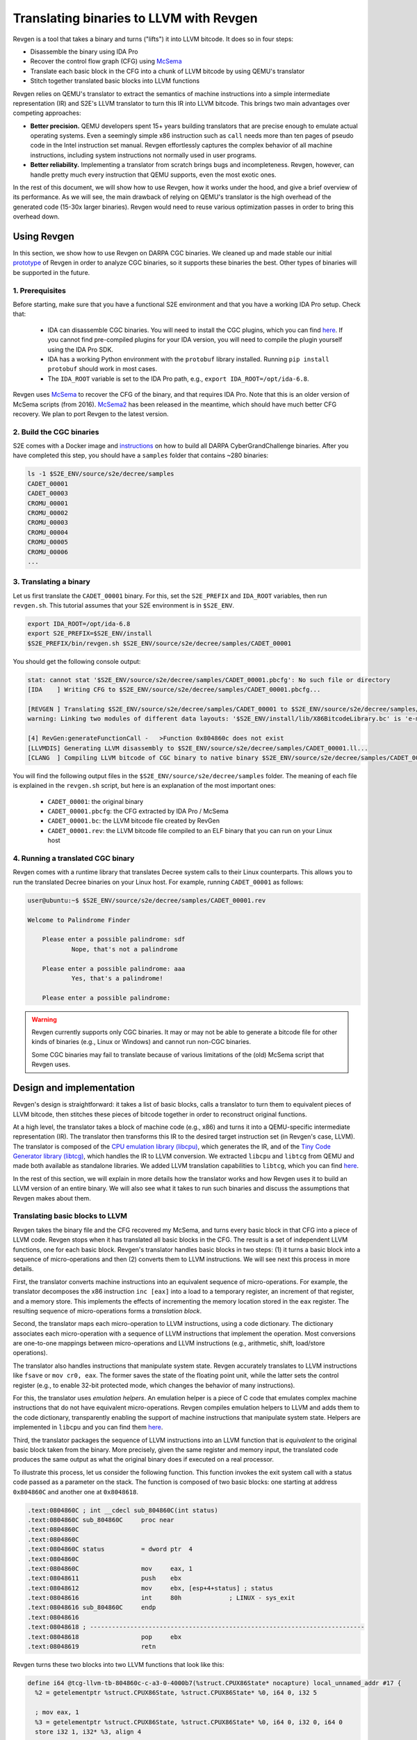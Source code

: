 ========================================
Translating binaries to LLVM with Revgen
========================================

Revgen is a tool that takes a binary and turns ("lifts") it into LLVM bitcode. It does so in four steps:

* Disassemble the binary using IDA Pro
* Recover the control flow graph (CFG) using `McSema <https://github.com/trailofbits/mcsema>`__
* Translate each basic block in the CFG into a chunk of LLVM bitcode by using QEMU's translator
* Stitch together translated basic blocks into LLVM functions

Revgen relies on QEMU's translator to extract the semantics of machine instructions into a simple intermediate
representation (IR) and S2E's LLVM translator to turn this IR into LLVM bitcode. This brings two main advantages over
competing approaches:

* **Better precision.** QEMU developers spent 15+ years building translators that are precise enough to
  emulate actual operating systems. Even a seemingly simple x86 instruction such as ``call`` needs more than ten pages
  of pseudo code in the Intel instruction set manual. Revgen effortlessly captures the complex behavior of all
  machine instructions, including system instructions not normally used in user programs.

* **Better reliability.** Implementing a translator from scratch brings bugs and incompleteness. Revgen, however,
  can handle pretty much every instruction that QEMU supports, even the most exotic ones.

In the rest of this document, we will show how to use Revgen, how it works under the hood, and give a brief overview of
its performance. As we will see, the main drawback of relying on QEMU's translator is the high overhead of the generated
code (15-30x larger binaries). Revgen would need to reuse various optimization passes in order to bring this
overhead down.


Using Revgen
============

In this section, we show how to use Revgen on DARPA CGC binaries. We cleaned up and made stable our initial `prototype
<http://dslab.epfl.ch/pubs/revgen.pdf>`__ of Revgen in order to analyze CGC binaries, so it supports these binaries the
best. Other types of binaries will be supported in the future.


1. Prerequisites
----------------

Before starting, make sure that you have a functional S2E environment and that you have a working IDA Pro setup. Check
that:

    * IDA can disassemble CGC binaries. You will need to install the CGC plugins, which you can find
      `here <http://idabook.com/cgc/>`__. If you cannot find pre-compiled plugins for your IDA version, you will
      need to compile the plugin yourself using the IDA Pro SDK.

    * IDA has a working Python environment with the ``protobuf`` library installed.
      Running ``pip install protobuf`` should work in most cases.

    * The ``IDA_ROOT`` variable is set to the IDA Pro path, e.g., ``export IDA_ROOT=/opt/ida-6.8``.

Revgen uses `McSema <https://github.com/S2E/tools/blob/master/tools/scripts/ida/mcsema_get_cfg.py>`__ to recover
the CFG of the binary, and that requires IDA Pro. Note that this is an older version of McSema scripts
(from 2016). `McSema2 <https://github.com/trailofbits/mcsema>`__ has been released in the meantime, which should have
much better CFG recovery. We plan to port Revgen to the latest version.


2. Build the CGC binaries
-------------------------

S2E comes with a Docker image and `instructions <https://github.com/S2E/decree/blob/master/README.md>`__ on how to build
all DARPA CyberGrandChallenge binaries. After you have completed this step, you should have a ``samples`` folder that
contains ~280 binaries:

.. code-block:: bash

    ls -1 $S2E_ENV/source/s2e/decree/samples
    CADET_00001
    CADET_00003
    CROMU_00001
    CROMU_00002
    CROMU_00003
    CROMU_00004
    CROMU_00005
    CROMU_00006
    ...


3. Translating a binary
-----------------------

Let us first translate the ``CADET_00001`` binary. For this, set the ``S2E_PREFIX`` and ``IDA_ROOT`` variables,
then run ``revgen.sh``. This tutorial assumes that your S2E environment is in ``$S2E_ENV``.

.. code-block:: bash

    export IDA_ROOT=/opt/ida-6.8
    export S2E_PREFIX=$S2E_ENV/install
    $S2E_PREFIX/bin/revgen.sh $S2E_ENV/source/s2e/decree/samples/CADET_00001

You should get the following console output:

.. code-block:: console

    stat: cannot stat '$S2E_ENV/source/s2e/decree/samples/CADET_00001.pbcfg': No such file or directory
    [IDA    ] Writing CFG to $S2E_ENV/source/s2e/decree/samples/CADET_00001.pbcfg...

    [REVGEN ] Translating $S2E_ENV/source/s2e/decree/samples/CADET_00001 to $S2E_ENV/source/s2e/decree/samples/CADET_00001.bc...
    warning: Linking two modules of different data layouts: '$S2E_ENV/install/lib/X86BitcodeLibrary.bc' is 'e-m:e-p:32:32-f64:32:64-f80:32-n8:16:32-S128' whereas 'tcg-llvm' is 'e-m:e-i64:64-f80:128-n8:16:32:64-S128'

    [4] RevGen:generateFunctionCall -   >Function 0x804860c does not exist
    [LLVMDIS] Generating LLVM disassembly to $S2E_ENV/source/s2e/decree/samples/CADET_00001.ll...
    [CLANG  ] Compiling LLVM bitcode of CGC binary to native binary $S2E_ENV/source/s2e/decree/samples/CADET_00001.rev...

You will find the following output files in the ``$S2E_ENV/source/s2e/decree/samples`` folder.
The meaning of each file is explained in the ``revgen.sh`` script, but here is an explanation of the most important
ones:

    * ``CADET_00001``: the original binary
    * ``CADET_00001.pbcfg``: the CFG extracted by IDA Pro / McSema
    * ``CADET_00001.bc``: the LLVM bitcode file created by RevGen
    * ``CADET_00001.rev``: the LLVM bitcode file compiled to an ELF binary that you can run on your Linux host


4. Running a translated CGC binary
----------------------------------

Revgen comes with a runtime library that translates Decree system calls to their Linux counterparts. This allows
you to run the translated Decree binaries on your Linux host. For example, running ``CADET_00001`` as follows:

.. code-block:: console

    user@ubuntu:~$ $S2E_ENV/source/s2e/decree/samples/CADET_00001.rev

    Welcome to Palindrome Finder

        Please enter a possible palindrome: sdf
                Nope, that's not a palindrome

        Please enter a possible palindrome: aaa
                Yes, that's a palindrome!

        Please enter a possible palindrome:

.. warning::

    Revgen currently supports only CGC binaries. It may or may not be able to generate a bitcode file for other
    kinds of binaries (e.g., Linux or Windows) and cannot run non-CGC binaries.

    Some CGC binaries may fail to translate because of various limitations of the (old) McSema script that Revgen uses.


Design and implementation
=========================

Revgen's design is straightforward: it takes a list of basic blocks, calls a translator to turn them to equivalent
pieces of LLVM bitcode, then stitches these pieces of bitcode together in order to reconstruct original functions.

At a high level, the translator takes a block of machine code (e.g., x86) and turns it into a QEMU-specific intermediate
representation (IR). The translator then transforms this IR to the desired target instruction set (in Revgen's case,
LLVM). The translator is composed of the `CPU emulation library (libcpu) <https://github.com/s2e/libcpu>`__, which
generates the IR, and of the `Tiny Code Generator library (libtcg) <https://github.com/s2e/libtcg>`__, which handles the
IR to LLVM conversion. We extracted ``libcpu`` and ``libtcg`` from QEMU and made both available as standalone libraries.
We added LLVM translation capabilities to ``libtcg``, which you can find `here
<https://github.com/S2E/libtcg/blob/master/src/tcg-llvm.cpp>`__.

In the rest of this section, we will explain in more details how the translator works and how Revgen uses it to build an
LLVM version of an entire binary. We will also see what it takes to run such binaries and discuss the assumptions that
Revgen makes about them.


Translating basic blocks to LLVM
--------------------------------

Revgen takes the binary file and the CFG recovered my McSema, and turns every basic block in that CFG into a piece of
LLVM code. Revgen stops when it has translated all basic blocks in the CFG. The result is a set of independent LLVM
functions, one for each basic block. Revgen's translator handles basic blocks in two steps: (1) it turns a basic block
into a sequence of micro-operations and then (2) converts them to LLVM instructions. We will see next this process in
more details.

First, the translator  converts machine instructions into an equivalent sequence of micro-operations. For example, the
translator decomposes the x86 instruction ``inc [eax]`` into a load to a temporary register, an increment of that
register, and a memory store. This implements the effects of incrementing the memory location stored in the ``eax``
register. The resulting sequence of micro-operations forms a *translation block*.

Second, the translator maps each micro-operation to LLVM instructions, using a code dictionary. The dictionary
associates each micro-operation with a sequence of LLVM instructions that implement the operation. Most conversions are
one-to-one mappings between micro-operations and LLVM instructions (e.g., arithmetic, shift, load/store
operations).

The translator also handles instructions that manipulate system state. Revgen accurately translates to LLVM
instructions like ``fsave`` or ``mov cr0, eax``. The former saves the state of the floating point unit, while the latter
sets the control register (e.g., to enable 32-bit protected mode, which changes the behavior of many instructions).

For this, the translator uses *emulation helpers*. An emulation helper is a piece of C code that emulates complex
machine instructions that do not have equivalent micro-operations. Revgen compiles emulation helpers to LLVM and adds
them to the code dictionary, transparently enabling the support of machine instructions that manipulate system state.
Helpers are implemented in ``libcpu`` and you can find them `here
<https://github.com/S2E/libcpu/tree/master/src/target-i386>`__.

Third, the translator packages the sequence of LLVM instructions into an LLVM function that is *equivalent* to the
original basic block taken from the binary.  More precisely, given the same register and memory input, the translated
code produces the same output as what the original binary does if executed on a real processor.

To illustrate this process, let us consider the following function. This function invokes the exit system call
with a status code passed as a parameter on the stack. The function is composed of two basic blocks: one starting
at address ``0x804860C`` and another one at ``0x8048618``.


.. code-block:: asm

    .text:0804860C ; int __cdecl sub_804860C(int status)
    .text:0804860C sub_804860C     proc near
    .text:0804860C
    .text:0804860C
    .text:0804860C status          = dword ptr  4
    .text:0804860C
    .text:0804860C                 mov     eax, 1
    .text:08048611                 push    ebx
    .text:08048612                 mov     ebx, [esp+4+status] ; status
    .text:08048616                 int     80h             ; LINUX - sys_exit
    .text:08048616 sub_804860C     endp
    .text:08048616
    .text:08048618 ; ---------------------------------------------------------------------------
    .text:08048618                 pop     ebx
    .text:08048619                 retn


Revgen turns these two blocks into two LLVM functions that look like this:

.. code-block:: llvm

    define i64 @tcg-llvm-tb-804860c-c-a3-0-4000b7(%struct.CPUX86State* nocapture) local_unnamed_addr #17 {
      %2 = getelementptr %struct.CPUX86State, %struct.CPUX86State* %0, i64 0, i32 5

      ; mov eax, 1
      %3 = getelementptr %struct.CPUX86State, %struct.CPUX86State* %0, i64 0, i32 0, i64 0
      store i32 1, i32* %3, align 4

      ; push ebx
      %4 = getelementptr %struct.CPUX86State, %struct.CPUX86State* %0, i64 0, i32 0, i64 3
      %ebx = load i32, i32* %4, align 4, !s2e.pc !377
      %5 = getelementptr %struct.CPUX86State, %struct.CPUX86State* %0, i64 0, i32 0, i64 4
      %esp = load i32, i32* %5, align 4, !s2e.pc !377
      %6 = add i32 %esp, -4, !s2e.pc !378
      tail call void @__stl_mmu(i32 %6, i32 %ebx, i32 1), !s2e.pc !377

      ; mov ebx, [esp+4+status]
      store i32 %6, i32* %5, align 4
      %7 = add i32 %esp, 4, !s2e.pc !378
      %8 = tail call i32 @__ldl_mmu(i32 %7, i32 1), !s2e.pc !378
      store i32 %8, i32* %4, align 4

      ; int 0x80
      store i32 134514198, i32* %2, align 4
      tail call void @helper_raise_interrupt(i32 128, i32 2)
      ret i64 0
    }

    define i64 @tcg-llvm-tb-8048618-2-99-0-4000b7(%struct.CPUX86State* nocapture) local_unnamed_addr #17 {
      ; pop ebx
      %2 = getelementptr %struct.CPUX86State, %struct.CPUX86State* %0, i64 0, i32 5
      %3 = getelementptr %struct.CPUX86State, %struct.CPUX86State* %0, i64 0, i32 0, i64 4
      %esp = load i32, i32* %3, align 4, !s2e.pc !379
      %4 = tail call i32 @__ldl_mmu(i32 %esp, i32 1), !s2e.pc !379
      %5 = add i32 %esp, 4, !s2e.pc !380
      store i32 %5, i32* %3, align 4

      ; retn
      %6 = getelementptr %struct.CPUX86State, %struct.CPUX86State* %0, i64 0, i32 0, i64 3
      store i32 %4, i32* %6, align 4
      %7 = tail call i32 @__ldl_mmu(i32 %5, i32 1), !s2e.pc !380
      %8 = add i32 %esp, 8, !s2e.pc !380
      store i32 %8, i32* %3, align 4
      store i32 %7, i32* %2, align 4
      ret i64 0
    }

Each function takes a pointer to a ``CPUX86State`` structure. This structure models the CPU's register file. All machine
instructions are translated into LLVM instructions that operate on this CPU state structure.
To handle memory accesses, the translator emits calls to ``__stX_mmu`` and ``__ldX_mmu`` helpers. We will explain later
why the translator generates these instead of native LLVM load/store instructions. The ``int 0x80`` instruction is
complex and the translator calls the ``helper_raise_interrupt`` function to handle it.


Stitching basic blocks into functions
-------------------------------------

Now that Revgen created a set of LLVM functions that represent individual basic blocks of the binary,
it needs to assemble them into a bigger function that represents the original function of the binary.
This is straightforward: Revgen creates a new LLVM function and fills it with calls to the translated basic blocks.
So our example above would look like this:


.. code-block:: llvm

    define i64 @__revgen_sub_804860c_804860c() local_unnamed_addr #0 {
      %1 = getelementptr %struct.CPUX86State, %struct.CPUX86State* @myenv, i64 0
      br label %2

    ; <label>:2:                                      ; preds = %0
      %9 = call i64 @tcg-llvm-tb-804860c-c-a3-0-4000b7(%struct.CPUX86State* %1)
      br label %10

    ; <label>:3:                                     ; preds = %2
      %11 = call i64 @tcg-llvm-tb-8048618-2-99-0-4000b7(%struct.CPUX86State* %1)
      ret i64 %11
    }

``__revgen_sub_804860c_804860c`` is an LLVM function that represents the function called ``sub_804860c``
in the original binary.

Notice how basic blocks are connected together with branch instructions. The example above shows a simple case where
control goes directly from the first basic block to the second (which assumes that the ``int 0x80`` instruction actually
returns).

Handling basic blocks that have several successors is more complex. There can be as few as two successors for simple
direct conditional branches, and many more for switch statements. Luckily for Revgen, IDA Pro and McSema perform the
(very) complex task of computing successors. All Revgen does is read the program counter and call the basic block
associated with it, like this:

.. code-block:: c

    eip = tcg-llvm-tb-abc(env);

    if (eip == 0xabc) {
        tcg-llvm-tb-abc(env);
    } else if (eip == 0xdef) {
        tcg-llvm-tb-def(env);
    } else {
        abort();
    }

The call to ``abort()`` is important to terminate the translated program cleanly in case of unexpected program counters.
This may happen in cases where the binary's CFG was not recovered properly and the program modifies the program counter
to an unexpected value, e.g., in case of self modifying code.


As an exercise, open the ``CADET_00001.ll`` file that Revgen generated and try to find the translated basic blocks and
functions.


Assumptions
-----------

The current implementation of Revgen makes several assumptions about the input binary.

First, the binary is statically linked. Revgen does not currently handle calls to dynamically linked library functions.
An approach to handle calls is to read the emulated stack content and pass its data to LLVM call
instructions, as well as store the return values to the appropriate register (e.g., to ``env->regs[R_EAX]`` for x86
programs). Doing this requires to know the calling convention of the API and to assume that the API is not
sensitive to the aspect of the translated binary (dual stack, different program counters, etc.).

Second, an x86 binary runs in a 32/64-bit protected mode environment with a flat memory model and in user space. This is
important, as the translator may disassemble instructions differently depending on the execution mode. For example,
attempting to translate the x86 ``sysret`` instruction outside protected mode will cause the translator to emit a
general protection fault `exception <https://github.com/S2E/libcpu/blob/master/src/target-i386/translate.c#L6934>`__,
aborting the translation process. This behavior is inherited from QEMU's dynamic binary translator. In general, binaries
should come with some sort of section headers describing which execution model they assume so that Revgen can configure
the translator properly.

Third, the input binary may not have self-modifying code. Removing this restriction would certainly be possible given
adequate runtime support, but in that case we would pretty much end up re-implementing QEMU. QEMU handles self-modifying
by detecting writes to code sections and re-translating modified code on the fly.


Running translated binaries
---------------------------

In the previous section, we have seen how Revgen translates machine code to LLVM. We will now see how to run it. This
requires linking the translated bitcode file with a run time that sets up the initial CPU state and provides
emulation helpers that resolve memory accesses and translate system calls.

**Initializing the CPU state.**
The runtime must first initialize the emulated CPU state, in particular the stack pointer register. The translated code
retains all the assumptions of the original binary about the stack layout. In particular, it assumes that local
variables, return addresses, and parameters are located at precise memory addresses when doing stack pointer arithmetic.
The runtime library preserves the original stack layout by using a dual-stack architecture.  There is one *native* stack
used by  the LLVM program and one *implicit* stack, whose pointer is stored in the CPU state structure (e.g.,
``env->regs[R_ESP]`` for x86) and which is manipulated by the translated code. The runtime
allocates the implicit stack and sets the implicit stack pointer before calling the main entry point of the program.

**Resolving pointer arithmetic.**
Revgen embeds a copy of the original binary in the translated binary in order to resolve accesses to its sections at
runtime. Revgen stores each section of the binary in a separate LLVM array. For example, if a program contains a
hard-coded load from address ``0x801234`` that is actually a load from offset ``0x1234`` of the data section, the
runtime will remap the access to the appropriate array. Revgen does not make any sophisticated attempt at lifting global
variables and therefore resorts to this kind of runtime patching.

**Translating system calls.**
For a program to be useful, it has to generally interact with its environment, which is done through system calls.
Depending on the system call flavor (interrupt, syscall, sysenter...), the translator generates a call to a specific
helper function. The runtime needs to implement that helper function so that it can translate the system call of the
original platform to that of the target platform (e.g., `Decree/CGC to vanilla Linux
<https://github.com/S2E/tools/blob/master/lib/X86RuntimeLibrary/Runtime.cpp#L534>`__). This is very similar to what user
emulation mode in QEMU does.


Evaluation
==========

Revgen produces a translated binary that is about 15-30x bigger than the original. This overhead is high for several
reasons:

1. Revgen does not attempt to perform any sort of optimizations. All it does is a straightforward translation
   of the binary to LLVM using QEMU's translator. It does not attempt to reconstruct variables, simplify
   stack accesses, recover function parameters, lift exceptions, etc.

2. Revgen wraps each memory access into a function call. This makes it simpler to run the translated binary,
   but results in a larger overhead because of the extra call instruction and possible inlining of that call.

3. Revgen embeds the entire original binary in the translated binary. This allows Revgen to correctly translate
   data memory accesses at run time, but doubles the size of the binary.


Ideally, all the above should be done statically during translation. This would make a standalone LLVM binary that can
be linked with the standard library and ran directly on any architecture. This requires much more complex lifting,
similar to what McSema does. An non-exhaustive list of needed tasks would be to lift local and global variables, recover
library function calls, support multi-threading, signals, `exceptions
<https://blog.trailofbits.com/2019/01/21/how-mcsema-handles-c-exceptions/>`__, long jumps, and many more. Proper lifting
would massively cut overhead because it would enable the LLVM toolchain to perform code optimization.
In its current state, the code generated by Revgen cannot be optimized by the compiler.


In the remainder of this section, you will find results for CGC binaries. You can generate the evaluation data using the
`revgen-gen-stats.sh <https://github.com/S2E/tools/tree/master/tools/scripts/revgen/revgen-gen-stats.sh>`__ script. It
computes the size of various output files as well as the time it takes to generate them. This data is useful to
benchmark Revgen. Here is a sample output of the script:

.. code-block:: console

    BinaryName      InputBinSize    RevgenBinSize   RevgenBcSize    CfgSize IdaTimeMs       RevgenTimeMs    CompileTimeMs
    CADET_00001     4352    93124   370160  10616   1606    3508    5527
    CADET_00003     4352    93124   370160  10616   2292    2348    5463
    CROMU_00001     14616   195040  645784  52420   5275    2929    13887
    CROMU_00002     18756   363416  782796  58706   5716    4138    19192
    ...

You can find the complete data in the ``cgc-binaries.stats`` in the `documentation
<https://github.com/S2E/docs/tree/master/src/Tutorials/Revgen>`__ repository. The bar chart below shows the size overhead
of binaries produced by Revgen by comparing the original and translated binary size. You can generate the chart using
this `script <https://github.com/S2E/tools/blob/master/tools/scripts/revgen/revgen-plot-stats.r>`__ (written in `R
<https://www.r-project.org/>`__).

.. image:: cgc-binaries.svg
